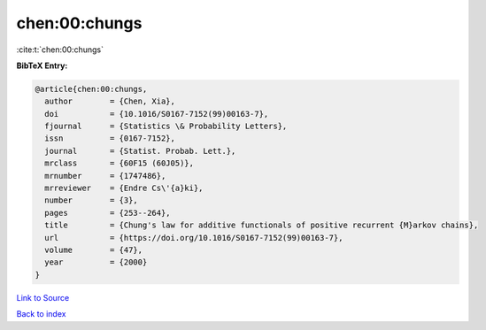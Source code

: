 chen:00:chungs
==============

:cite:t:`chen:00:chungs`

**BibTeX Entry:**

.. code-block:: bibtex

   @article{chen:00:chungs,
     author        = {Chen, Xia},
     doi           = {10.1016/S0167-7152(99)00163-7},
     fjournal      = {Statistics \& Probability Letters},
     issn          = {0167-7152},
     journal       = {Statist. Probab. Lett.},
     mrclass       = {60F15 (60J05)},
     mrnumber      = {1747486},
     mrreviewer    = {Endre Cs\'{a}ki},
     number        = {3},
     pages         = {253--264},
     title         = {Chung's law for additive functionals of positive recurrent {M}arkov chains},
     url           = {https://doi.org/10.1016/S0167-7152(99)00163-7},
     volume        = {47},
     year          = {2000}
   }

`Link to Source <https://doi.org/10.1016/S0167-7152(99)00163-7},>`_


`Back to index <../By-Cite-Keys.html>`_
